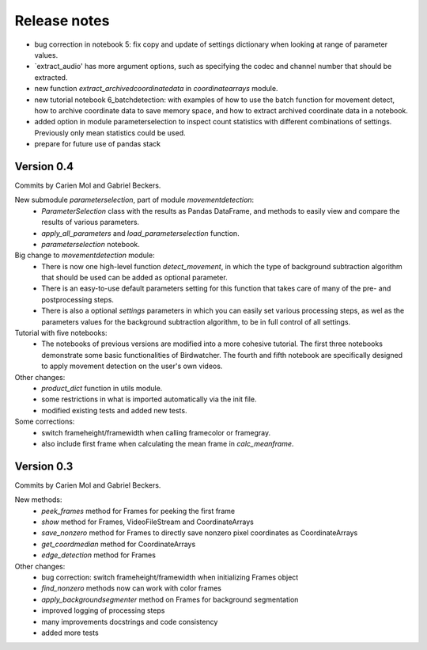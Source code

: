 Release notes
=============

- bug correction in notebook 5: fix copy and update of settings dictionary when looking at range of parameter values.
- `extract_audio' has more argument options, such as specifying the codec and channel number that should be extracted.
- new function `extract_archivedcoordinatedata` in `coordinatearrays` module.
- new tutorial notebook 6_batchdetection: with examples of how to use the batch function for movement detect, how to archive coordinate data to save memory space, and how to extract archived coordinate data in a notebook.
- added option in module parameterselection to inspect count statistics with different combinations of settings. Previously only mean statistics could be used.
- prepare for future use of pandas stack


Version 0.4
-----------

Commits by Carien Mol and Gabriel Beckers.

New submodule `parameterselection`, part of module `movementdetection`:
    - `ParameterSelection` class with the results as Pandas DataFrame, and methods to easily view and compare the results of various parameters.
    - `apply_all_parameters` and `load_parameterselection` function.
    - `parameterselection` notebook.
    
Big change to `movementdetection` module:
    - There is now one high-level function `detect_movement`, in which the type of background subtraction algorithm that should be used can be added as optional parameter.
    - There is an easy-to-use default parameters setting for this function that takes care of many of the pre- and postprocessing steps.
    - There is also a optional `settings` parameters in which you can easily set various processing steps, as wel as the parameters values for the background subtraction algorithm, to be in full control of all settings.

Tutorial with five notebooks:
    - The notebooks of previous versions are modified into a more cohesive tutorial. The first three notebooks demonstrate some basic functionalities of Birdwatcher. The fourth and fifth notebook are specifically designed to apply movement detection on the user's own videos.

Other changes:
    - `product_dict` function in utils module.
    - some restrictions in what is imported automatically via the init file.
    - modified existing tests and added new tests.
	
Some corrections:
	- switch frameheight/framewidth when calling framecolor or framegray.
	- also include first frame when calculating the mean frame in `calc_meanframe`.


Version 0.3
-----------

Commits by Carien Mol and Gabriel Beckers.

New methods:
	- `peek_frames` method for Frames for peeking the first frame
	- `show` method for Frames, VideoFileStream and CoordinateArrays
	- `save_nonzero` method for Frames to directly save nonzero pixel coordinates as CoordinateArrays
	- `get_coordmedian` method for CoordinateArrays
	- `edge_detection` method for Frames

Other changes:
	- bug correction: switch frameheight/framewidth when initializing Frames object
	- `find_nonzero` methods now can work with color frames
	- `apply_backgroundsegmenter` method on Frames for background segmentation
	- improved logging of processing steps
	- many improvements docstrings and code consistency
	- added more tests